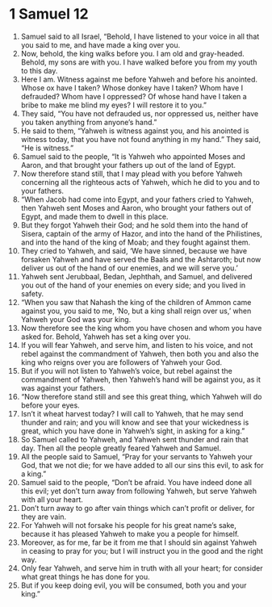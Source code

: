 ﻿
* 1 Samuel 12
1. Samuel said to all Israel, “Behold, I have listened to your voice in all that you said to me, and have made a king over you. 
2. Now, behold, the king walks before you. I am old and gray-headed. Behold, my sons are with you. I have walked before you from my youth to this day. 
3. Here I am. Witness against me before Yahweh and before his anointed. Whose ox have I taken? Whose donkey have I taken? Whom have I defrauded? Whom have I oppressed? Of whose hand have I taken a bribe to make me blind my eyes? I will restore it to you.” 
4. They said, “You have not defrauded us, nor oppressed us, neither have you taken anything from anyone’s hand.” 
5. He said to them, “Yahweh is witness against you, and his anointed is witness today, that you have not found anything in my hand.” They said, “He is witness.” 
6. Samuel said to the people, “It is Yahweh who appointed Moses and Aaron, and that brought your fathers up out of the land of Egypt. 
7. Now therefore stand still, that I may plead with you before Yahweh concerning all the righteous acts of Yahweh, which he did to you and to your fathers. 
8. “When Jacob had come into Egypt, and your fathers cried to Yahweh, then Yahweh sent Moses and Aaron, who brought your fathers out of Egypt, and made them to dwell in this place. 
9. But they forgot Yahweh their God; and he sold them into the hand of Sisera, captain of the army of Hazor, and into the hand of the Philistines, and into the hand of the king of Moab; and they fought against them. 
10. They cried to Yahweh, and said, ‘We have sinned, because we have forsaken Yahweh and have served the Baals and the Ashtaroth; but now deliver us out of the hand of our enemies, and we will serve you.’ 
11. Yahweh sent Jerubbaal, Bedan, Jephthah, and Samuel, and delivered you out of the hand of your enemies on every side; and you lived in safety. 
12. “When you saw that Nahash the king of the children of Ammon came against you, you said to me, ‘No, but a king shall reign over us,’ when Yahweh your God was your king. 
13. Now therefore see the king whom you have chosen and whom you have asked for. Behold, Yahweh has set a king over you. 
14. If you will fear Yahweh, and serve him, and listen to his voice, and not rebel against the commandment of Yahweh, then both you and also the king who reigns over you are followers of Yahweh your God. 
15. But if you will not listen to Yahweh’s voice, but rebel against the commandment of Yahweh, then Yahweh’s hand will be against you, as it was against your fathers. 
16. “Now therefore stand still and see this great thing, which Yahweh will do before your eyes. 
17. Isn’t it wheat harvest today? I will call to Yahweh, that he may send thunder and rain; and you will know and see that your wickedness is great, which you have done in Yahweh’s sight, in asking for a king.” 
18. So Samuel called to Yahweh, and Yahweh sent thunder and rain that day. Then all the people greatly feared Yahweh and Samuel. 
19. All the people said to Samuel, “Pray for your servants to Yahweh your God, that we not die; for we have added to all our sins this evil, to ask for a king.” 
20. Samuel said to the people, “Don’t be afraid. You have indeed done all this evil; yet don’t turn away from following Yahweh, but serve Yahweh with all your heart. 
21. Don’t turn away to go after vain things which can’t profit or deliver, for they are vain. 
22. For Yahweh will not forsake his people for his great name’s sake, because it has pleased Yahweh to make you a people for himself. 
23. Moreover, as for me, far be it from me that I should sin against Yahweh in ceasing to pray for you; but I will instruct you in the good and the right way. 
24. Only fear Yahweh, and serve him in truth with all your heart; for consider what great things he has done for you. 
25. But if you keep doing evil, you will be consumed, both you and your king.” 
